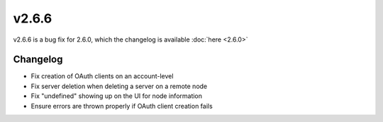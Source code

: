 v2.6.6
======

v2.6.6 is a bug fix for 2.6.0, which the changelog is available :doc:`here <2.6.0>`

Changelog
^^^^^^^^^

- Fix creation of OAuth clients on an account-level
- Fix server deletion when deleting a server on a remote node
- Fix "undefined" showing up on the UI for node information
- Ensure errors are thrown properly if OAuth client creation fails

